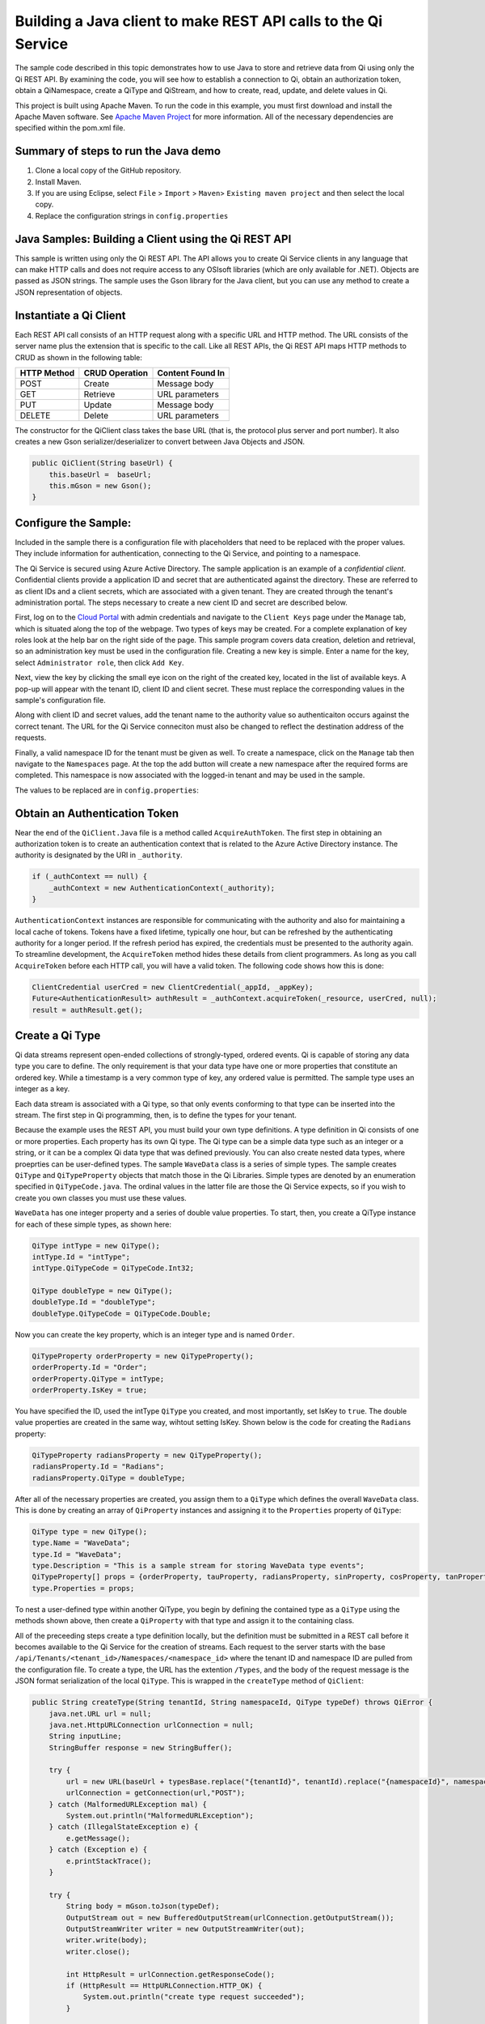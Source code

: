 Building a Java client to make REST API calls to the Qi Service
===============================================================

The sample code described in this topic demonstrates how to use Java to store 
and retrieve data from Qi using only the Qi REST API. By examining the code, 
you will see how to establish a connection to Qi, obtain an authorization token, 
obtain a QiNamespace, create a QiType and QiStream, and how to create, read, 
update, and delete values in Qi.

This project is built using Apache Maven. To run the code in this example, you 
must first download and install the Apache Maven software. See `Apache Maven Project <https://maven.apache.org/download.cgi>`__ 
for more information. All of the necessary dependencies are specified within 
the pom.xml file.

Summary of steps to run the Java demo
--------------------------------------

1. Clone a local copy of the GitHub repository.
2. Install Maven.
3. If you are using Eclipse, select ``File`` > ``Import`` >
   ``Maven``> ``Existing maven project`` and then select the local
   copy.
4. Replace the configuration strings in ``config.properties``

Java Samples: Building a Client using the Qi REST API
-----------------------------------------------------

This sample is written using only the Qi REST API. The API allows you to
create Qi Service clients in any language that can make HTTP calls and
does not require access to any OSIsoft libraries (which are only available for
.NET). Objects are passed as JSON strings. The sample uses the Gson library 
for the Java client, but you can use any method to create a JSON representation 
of objects.

Instantiate a Qi Client
-----------------------

Each REST API call consists of an HTTP request along with a specific URL and
HTTP method. The URL consists of the server name plus the extension
that is specific to the call. Like all REST APIs, the Qi REST API maps
HTTP methods to CRUD as shown in the following table:

+---------------+------------------+--------------------+
| HTTP Method   | CRUD Operation   | Content Found In   |
+===============+==================+====================+
| POST          | Create           | Message body       |
+---------------+------------------+--------------------+
| GET           | Retrieve         | URL parameters     |
+---------------+------------------+--------------------+
| PUT           | Update           | Message body       |
+---------------+------------------+--------------------+
| DELETE        | Delete           | URL parameters     |
+---------------+------------------+--------------------+

The constructor for the QiClient class takes the base URL (that is, the
protocol plus server and port number). It also creates a new Gson
serializer/deserializer to convert between Java Objects and JSON.

.. code:: java

    public QiClient(String baseUrl) {
        this.baseUrl =  baseUrl;
        this.mGson = new Gson();
    }   

Configure the Sample:
-----------------------

Included in the sample there is a configuration file with placeholders 
that need to be replaced with the proper values. They include information 
for authentication, connecting to the Qi Service, and pointing to a namespace.

The Qi Service is secured using Azure Active Directory. The sample application 
is an example of a *confidential client*. Confidential clients provide a 
application ID and secret that are authenticated against the directory. These 
are referred to as client IDs and a client secrets, which are associated with 
a given tenant. They are created through the tenant's administration portal. 
The steps necessary to create a new cient ID and secret are described below.

First, log on to the `Cloud Portal <http://cloud.osisoft.com>`__ with admin 
credentials and navigate to the ``Client Keys`` page under the ``Manage`` tab, 
which is situated along the top of the webpage. Two types of keys may be 
created. For a complete explanation of key roles look at the help bar on the 
right side of the page. This sample program covers data creation, deletion and 
retrieval, so an administration key must be used in the configuration file. 
Creating a new key is simple. Enter a name for the key, select ``Administrator 
role``, then click ``Add Key``.

Next, view the key by clicking the small eye icon on the right of the created 
key, located in the list of available keys. A pop-up will appear with the 
tenant ID, client ID and client secret. These must replace the corresponding 
values in the sample's configuration file. 

Along with client ID and secret values, add the tenant name to the authority 
value so authenticaiton occurs against the correct tenant. The URL for the Qi 
Service conneciton must also be changed to reflect the destination address of 
the requests. 

Finally, a valid namespace ID for the tenant must be given as well. To create 
a namespace, click on the ``Manage`` tab then navigate to the ``Namespaces`` 
page. At the top the add button will create a new namespace after the required 
forms are completed. This namespace is now associated with the logged-in tenant 
and may be used in the sample.

The values to be replaced are in ``config.properties``:

.. code:: java
    _resource = https://pihomemain.onmicrosof.com/historian
    _authority = https://login.windows.net/<PLACEHOLDER_REPLACE_WITH_TENANT_NAME>.onmicrosoft.com
    _clientId = PLACEHOLDER_REPLACE_WITH_CLIENT_ID
    _clientSecret = PLACEHOLDER_REPLACE_WITH_CLIENT_SECRET
    _qiServerUrl = PLACEHOLDER_REPLACE_WITH_QI_SERVER_URL
    _tenantId = PLACEHOLDER_REPLACE_WITH_TENANT_ID
    _namespaceId = PLACEHOLDER_REPLACE_WITH_NAMESPACE_ID

Obtain an Authentication Token
------------------------------

Near the end of the ``QiClient.Java`` file is a method called
``AcquireAuthToken``. The first step in obtaining an authorization token
is to create an authentication context that is related to the Azure
Active Directory instance. The authority is designated by the URI in
``_authority``.

.. code:: java

    if (_authContext == null) {
        _authContext = new AuthenticationContext(_authority);
    }

``AuthenticationContext`` instances are responsible for communicating
with the authority and also for maintaining a local cache of tokens.
Tokens have a fixed lifetime, typically one hour, but can be refreshed
by the authenticating authority for a longer period. If the refresh
period has expired, the credentials must be presented to the authority
again. To streamline development, the ``AcquireToken`` method hides
these details from client programmers. As long as you call
``AcquireToken`` before each HTTP call, you will have a valid token. The
following code shows how this is done:

.. code:: java

    ClientCredential userCred = new ClientCredential(_appId, _appKey);
    Future<AuthenticationResult> authResult = _authContext.acquireToken(_resource, userCred, null);
    result = authResult.get();

Create a Qi Type
----------------

Qi data streams represent open-ended collections of strongly-typed,
ordered events. Qi is capable of storing any data type you care to
define. The only requirement is that your data type have one or more
properties that constitute an ordered key. While a timestamp is a very
common type of key, any ordered value is permitted. The sample type uses
an integer as a key.

Each data stream is associated with a Qi type, so that only events
conforming to that type can be inserted into the stream. The first step
in Qi programming, then, is to define the types for your tenant.

Because the example uses the REST API, you must build your own type
definitions. A type definition in Qi consists of one or more properties.
Each property has its own Qi type. The Qi type can be a simple data type
such as an integer or a string, or it can be a complex Qi data type that
was defined previously. You can also create nested data types, where
proeprties can be user-defined types. The sample ``WaveData`` class is a
series of simple types. The sample creates ``QiType`` and
``QiTypeProperty`` objects that match those in the Qi Libraries. Simple
types are denoted by an enumeration specified in ``QiTypeCode.java``.
The ordinal values in the latter file are those the Qi Service expects,
so if you wish to create you own classes you must use these values.

``WaveData`` has one integer property and a series of double value
properties. To start, then, you create a QiType instance for each of
these simple types, as shown here:

.. code:: java

    QiType intType = new QiType();
    intType.Id = "intType";
    intType.QiTypeCode = QiTypeCode.Int32;

    QiType doubleType = new QiType();
    doubleType.Id = "doubleType";
    doubleType.QiTypeCode = QiTypeCode.Double;

Now you can create the key property, which is an integer type and is
named ``Order``.

.. code:: java

    QiTypeProperty orderProperty = new QiTypeProperty();
    orderProperty.Id = "Order";
    orderProperty.QiType = intType;
    orderProperty.IsKey = true;

You have specified the ID, used the intType ``QiType`` you created, and
most importantly, set IsKey to ``true``. The double value properties are
created in the same way, wihtout setting IsKey. Shown below is the code 
for creating the ``Radians`` property:

.. code:: java

    QiTypeProperty radiansProperty = new QiTypeProperty();
    radiansProperty.Id = "Radians";
    radiansProperty.QiType = doubleType;

After all of the necessary properties are created, you assign them to a
``QiType`` which defines the overall ``WaveData`` class. This is done by
creating an array of ``QiProperty`` instances and assigning it to the
``Properties`` property of ``QiType``:

.. code:: java

    QiType type = new QiType();
    type.Name = "WaveData";
    type.Id = "WaveData";
    type.Description = "This is a sample stream for storing WaveData type events";
    QiTypeProperty[] props = {orderProperty, tauProperty, radiansProperty, sinProperty, cosProperty, tanProperty, sinhProperty, coshProperty, tanhProperty}; 
    type.Properties = props;

To nest a user-defined type within another QiType, you begin by defining
the contained type as a ``QiType`` using the methods shown above, then
create a ``QiProperty`` with that type and assign it to the containing
class.

All of the preceeding steps create a type definition locally, but the
definition must be submitted in a REST call before it becomes available
to the Qi Service for the creation of streams. Each request to the
server starts with the base
``/api/Tenants/<tenant_id>/Namespaces/<namespace_id>`` where the tenant
ID and namespace ID are pulled from the configuration file. To create a
type, the URL has the extention ``/Types``, and the body of the request
message is the JSON format serialization of the local ``QiType``. This
is wrapped in the ``createType`` method of ``QiClient``:

.. code:: java

    public String createType(String tenantId, String namespaceId, QiType typeDef) throws QiError {
        java.net.URL url = null;
        java.net.HttpURLConnection urlConnection = null;
        String inputLine;
        StringBuffer response = new StringBuffer();

        try {
            url = new URL(baseUrl + typesBase.replace("{tenantId}", tenantId).replace("{namespaceId}", namespaceId) );
            urlConnection = getConnection(url,"POST");
        } catch (MalformedURLException mal) {
            System.out.println("MalformedURLException");
        } catch (IllegalStateException e) {
            e.getMessage();
        } catch (Exception e) {
            e.printStackTrace();
        }

        try {
            String body = mGson.toJson(typeDef);
            OutputStream out = new BufferedOutputStream(urlConnection.getOutputStream());
            OutputStreamWriter writer = new OutputStreamWriter(out);
            writer.write(body);
            writer.close();

            int HttpResult = urlConnection.getResponseCode();
            if (HttpResult == HttpURLConnection.HTTP_OK) {
                System.out.println("create type request succeeded");
            }

            if (HttpResult != HttpURLConnection.HTTP_OK && HttpResult != HttpURLConnection.HTTP_CREATED) {
                throw new QiError(urlConnection, "create type request failed");
            }

            BufferedReader in = new BufferedReader(
                    new InputStreamReader(urlConnection.getInputStream()));

            while ((inputLine = in.readLine()) != null) {
                response.append(inputLine);
            }
            in.close();
        } catch (Exception e) {
            e.printStackTrace();
        }

        return response.toString();
    }

The client calls ``getConnection`` for each request. This method combines
obtaining the token and establishing the connection. After creating the
``HttpURLConnection`` with the proper URL and HTTP method, it calls
``AcquireAuthToken`` and attaches the result to the message as a header.
This ensures that each call always has a valid authentication token.
``getConnection`` takes in the request URL as well as the request type
and returns the opened ``HttpURLConnection``:

.. code:: java

    public static  java.net.HttpURLConnection getConnection(URL url, String method) {
        java.net.HttpURLConnection urlConnection = null;
        AuthenticationResult token = AcquireAuthToken();
        
        try {
            urlConnection = (java.net.HttpURLConnection) url.openConnection();
            urlConnection.setRequestProperty("Accept", "*/*; q=1");
            urlConnection.setRequestMethod(method);
            urlConnection.setUseCaches(false);
            urlConnection.setConnectTimeout(50000);
            urlConnection.setReadTimeout(50000);
            urlConnection.setRequestProperty("Content-Type", "application/json");
            
            urlConnection.setRequestProperty( "Authorization", token.getAccessTokenType()+ " "+ token.getAccessToken());
            if (method == "POST" || method == "PUT" || method == "DELETE") {   
                urlConnection.setChunkedStreamingMode(0);
                urlConnection.setDoOutput(true);     
            } else if(method == "GET") {
                //Do nothing
            }
        } catch(SocketTimeoutException e) {
            e.getMessage();
        } catch (ProtocolException e) {
            e.getMessage();
        }
        catch (IllegalStateException e) {
            e.getMessage();
        } catch(Exception e) {
            e.printStackTrace();
        }

        return urlConnection;
    }

To create a type, you call ``createType``; then you can create a
local object from the returned JSON string, as shown here:

.. code:: java

    String evtTypeString = qiclient.CreateType(type);
    evtType = qiclient.mGson.fromJson(evtTypeString, QiType.class);

Note that if a type already exists with the given type identifier
then that type will be returned\*

Create a Qi Stream
------------------

An ordered series of events is stored in a Qi stream. You have created a
``QiStream`` class that mirrors the properties of the native Qi Service's
``QiStream`` class. All that remains is to create a local QiStream
instance, assign it an ID, assign it a type, and submit it to the Qi
Service. You may optionally assign a stream behavior to the stream. The
code creates a stream named ``sampleStream`` for recording events of the
sample type. The value of the ``TypeId`` property is the value of the
QiType ``Id`` property. The ``createStream`` method of ``QiClient`` is
similar to ``createType``, except that it uses a different URL. Here is
how it is called from the main program:

.. code:: java

    QiStream sampleStream = new QiStream(sampleStreamId, sampleType.getId());
    String streamJson = qiclient.createStream(_tenantId, _namespaceId, sampleStream);
    sampleStream = qiclient.mGson.fromJson(streamJson, QiStream.class);

Note that you set the ``TypeId`` property of the stream that was created
to the value of the Id of the QiType instance that is returned by the
call to ``createType``. Qi types are reference counted (as are
behaviors), so, after a type is assigned to one or more streams, it
cannot be deleted until all streams that use it are deleted.

Create and Insert Events into the Stream
----------------------------------------

The ``WaveData`` class allows you to create events locally. In a
production setting, this class is where you would interface with your
measurements. This sample uses the ``Next`` method to create values and
assign integers from 0..19, incrementing by two, to establish an ordered
collection of ten ``WaveData`` instances. The ``QiClient`` class
provides methods for inserting a single event or an array of events. The
Qi REST API provides many more types of data insertion calls, so
``QiClient`` is by no means complete with respect to the full
capabilities of the Qi Service.

It is possible to pass in a ``WaveData`` instance (or array of
instances), but then the event creation methods would be particular to a
specific class. All serialization and deserialization is handled outside
of the ``QiClient`` class and the results are passed into and out of the
methods. This method allows changing the defintion of the event class
without changing the CRUD methods of the client class to take advantage
of the fact that the Qi Service stores and manipulates arbitrary, user-defined types.

The CRUD methods are all very similar to each another. The REST API URL
templates are predefined strings. Each method populates the template
with the parameters that are specific to the call, adds the protocol,
server, and port of the remote Qi Service, and sets the appropriate HTTP
verb. If the call is unsuccessful, a QiError is thrown. The following
shows the call to insert a single value into a data stream:

.. code:: java

    url = new URL(baseUrl + insertSinglePath.replace("{tenantId}", tenantId).replace("{namespaceId}", namespaceId).replace("{streamId}", streamId));
    urlConnection = getConnection(url,"POST");

The main program creates a single ``WaveData`` event with the ``Order``
0 and inserts it. Then, the program creates 19 more sequential events
and inserts them with a single call:

.. code:: java

    // insert a single event
    WaveData evt = WaveData.next(1, 2.0, 0);
    qiclient.insertValue(_tenantId, _namespaceId, sampleStreamId, qiclient.mGson.toJson(evt));

    // insert an a collection of events
    List<WaveData> events = new ArrayList<WaveData>();
    for (int i = 2; i < 20; i+=2) {
        evt = WaveData.next(1, 2.0, i);
        events.add(evt);
    }
    qiclient.insertValues(_tenantId, _namespaceId, sampleStreamId, qiclient.mGson.toJson(events));

Retrieve Events
---------------

There are many methods in the Qi REST API that facilitate the retrieval
of events from a stream. The retrieval methods take string-type start
and end values; in this case, these values are the start and end ordinal
indices expressed as strings ("0" and "18", respectively). The index
values must be capable of conversion to the type of the key value assigned
in the QiType. Timestamp keys are expressed as ISO 8601 format strings.
Compound indices are values concatenated with a pipe ('\|') separator.
``QiClient`` implements four of the available retrieval methods:

Get single value:

.. code:: java

    String jsonSingleValue = qiclient.getSingleValue(_tenantId, _namespaceId, sampleStreamId, "0");
    WaveData data = qiclient.mGson.fromJson(jsonSingleValue, WaveData.class);

Get last value inserted:

.. code:: java

    jsonSingleValue = qiclient.getLastValue(_tenantId, _namespaceId, sampleStreamId);
    data = qiclient.mGson.fromJson(jsonSingleValue, WaveData.class));

Get window of values:

.. code:: java

    String jsonMultipleValues = qiclient.getWindowValues(_tenantId, _namespaceId, sampleStreamId, "0", "18");
    Type listType = new TypeToken<ArrayList<WaveData>>() {}.getType(); // necessary for gson to decode list of WaveData, represents ArrayList<WaveData> type
    ArrayList<WaveData> foundEvents = qiclient.mGson.fromJson(jsonMultipleValues, listType);

Get range of values:

.. code:: java

    jsonMultipleValues = qiclient.getRangeValues(_tenantId, _namespaceId, sampleStreamId, "1", 0, 3, false, QiBoundaryType.ExactOrCalculated);
    foundEvents = qiclient.mGson.fromJson(jsonMultipleValues, listType);

Update Events vs. Replace Events
--------------------------------

The examples in this section demonstrate updates by taking the values
that were created and replacing them with new values. If you attempt to
update values that do not exist they will be created. The sample updates
the original ten values and then adds another ninety by updating with a
collection of one-hundred values.

After you have modified the client-side events, you submit them to the
Qi Service with ``updateValue`` or ``updateValues`` as shown here:

.. code:: java

    qiclient.updateValue(_tenantId, _namespaceId, sampleStreamId, qiclient.mGson.toJson(evt));
    qiclient.updateValues(_tenantId, _namespaceId, sampleStreamId, qiclient.mGson.toJson(newEvents));

Note the event or event collection is serialized and passed as a string
into the update method as a parameter.

In contrast to updating, replacing a value only considers existing
values and will not insert any new values into the stream. The sample
program replaces all one-hundred values. The calling conventions are
identical to ``updateValue`` and ``updateValues``:

.. code:: java

    qiclient.replaceValue(_tenantId, _namespaceId, sampleStreamId, qiclient.mGson.toJson(evt));
    qiclient.replaceValues(_tenantId, _namespaceId, sampleStreamId, qiclient.mGson.toJson(newEvents));

Stream Behaviors
----------------

Only recorded values are returned by ``getWindowValues``. To retrieve a
particular range of values and interpolate events at the endpoints of
the range, you can use ``GetRangeValues``. The interpolation performed
is determined by the stream behavior assigned to the stream. If you do
not specify a behavior, linear interpolation is assumed. The example
demonstrates a stepwise interpolation using stream behaviors. More
sophisticated behavior is possible, including the ability to specify
interpolation behavior at the level of individual event type properties.
Interpolation is discussed in the `Qi API
Reference <https://qi-docs.readthedocs.org/en/latest/Overview/>`__.
Before changing the stream's retrieval behavior, the sample calls 
``getRangeValues`` to demonstrate how behavior changes. The first call 
yields three events with linear interpolation at index 1.

Now, you can define a new stream behavior object and submit it to the Qi
Service, as shown here:

.. code:: java

    QiStreamBehavior behavior = new QiStreamBehavior();
    behavior.setId(sampleBehaviorId);
    behavior.setMode(QiStreamMode.Discrete);
    String behaviorString = qiclient.createBehavior(_tenantId, _namespaceId, behavior);
    behavior = qiclient.mGson.fromJson(behaviorString, QiStreamBehavior.class));
    

In the sample, the behavior is updated to discrete, meaning that if an index
does not correspond to a real value in the stream then ``null`` is
returned by the Qi Service. Now attach this behavior to the
existing stream by setting the ``BehaviorId`` property of the stream and
updating the stream definition in the Qi Service:

.. code:: java

    sampleStream.setBehaviorId(sampleBehaviorId);
    qiclient.updateStream(_tenantId, _namespaceId, sampleStreamId, sampleStream);

The sample repeats the call to ``getRangeValues`` with the same
parameters as before, allowing you to compare the values of the event at
``Order=1``.

Delete Events
-------------

As with insertion, deletion of events is managed by specifying a single
index or a range of index values over the type's key property. The
following removes the single event whose ``Order`` property has the
value 0, then removes any event in the range 1..198:

.. code:: java

    qiclient.removeValue(_tenantId, _namespaceId, sampleStreamId, "0");
    qiclient.removeWindowValues(_tenantId, _namespaceId, sampleStreamId, "1", "198");

The index values are expressed as string representations of the
underlying type. DateTime index values must be expressed as ISO 8601
strings.

Get Methods
-----------

There are a number of additional methods included ``QiClient`` to help
you get started using the Qi REST API. These cover getting a single
``QiType``, getting multiple ``QiType``\ s associated with a namespace,
getting a single ``QiStream``, getting multiple ``QiStream``\ s
associated with a namespace, getting a ``QiBehavior``, and getting
multiple ``QiBehavior``\ s assoiated with a namespace. All the get
methods are very similar in syntax. Below is an example of retrieving a
specific stream associated with your namespace as well as getting
multiple streams:

.. code:: java

    // get a single stream
    String stream = qiclient.getStream(_tenantId, _namespaceId, sampleStreamId);
    QiStream = qiclient.mGson.fromJson(returnedStream, QiStream.class));
    // get multiple streams
    String returnedStreams = qiclient.getStreams(_tenantId, _namespaceId, "","0", "100");
    Type streamListType = new TypeToken<ArrayList<QiStream>>(){}.getType();
    ArrayList<QiStream> streams = qiclient.mGson.fromJson(returnedStreams, streamListType);

This demonstrates the procedure for getting types, streams and behaviors
from the Qi Service. When getting more than one, you must provide a
query string used to filter results, a skip value and the total number
of requested types, streams or behaviors.

Cleanup: Deleting Types and Streams
-----------------------------------

You should try running the sample more than once. To avoid collisions
with types and streams, the sample program deletes the stream, stream
behavior, and Qi type it created before terminating, thereby resetting
your tenant environment to the state it was in before running the
sample. The stream is removed first so that the reference count on the
type goes to zero:

.. code:: java

    qiclient.deleteStream(_tenantId, _namespaceId, sampleStreamId);
    qiclient.deleteBehavior(_tenantId, _namespaceId, sampleBehaviorId);

Note that the ID of the stream is passed, not the stream object.
Similarly, the following code deletes the type from the Qi Service:

.. code:: java

    qiclient.deleteType(_tenantId, _namespaceId, sampleTypeId);



